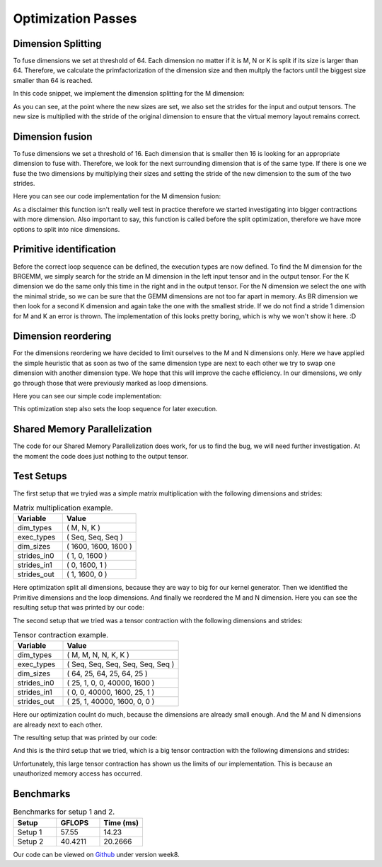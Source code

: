 
Optimization Passes
===================

Dimension Splitting
-------------------

To fuse dimensions we set at threshold of 64. Each dimension no matter if it is M, N or K is split if its size is larger than 64.
Therefore, we calculate the primfactorization of the dimension size and then multply the factors until the biggest size smaller than 64 is reached.

In this code snippet, we implement the dimension splitting for the M dimension:

.. code-block:: C++
    :linenos:

        // get M loop IDs
        std::vector<int64_t> m_loop_ids;
        for (size_t i = 0; i < _dim_types.size(); i++) {
            if (_dim_types[i] == dim_t::m) {
                m_loop_ids.push_back(i);
            }
        }

        // Split M dimension if it is bigger that 64
        for (size_t i = 0; i < m_loop_ids.size(); i++) {
            if (_dim_sizes[m_loop_ids[i]] > 64) {
                std::vector<int64_t> prims = prime_factors(_dim_sizes[m_loop_ids[i]]);

                // select prime factor smaller than 64
                int64_t new_size = find_new_size(prims);

                int64_t other_size = _dim_sizes[m_loop_ids[i]] / new_size;

                // insert dimension type
                _dim_types_storage.insert(_dim_types_storage.begin() + m_loop_ids[i] + 1, dim_t::m);
                _dim_types = _dim_types_storage;

                // insert dimension size
                _dim_sizes_storage.insert(_dim_sizes_storage.begin() + m_loop_ids[i], other_size);
                _dim_sizes_storage.insert(_dim_sizes_storage.begin() + m_loop_ids[i] + 1, new_size);
                _dim_sizes_storage.erase(_dim_sizes_storage.begin() + m_loop_ids[i] + 2);
                _dim_sizes = _dim_sizes_storage;

                // insert stride in0
                _strides_in0_storage.insert(_strides_in0_storage.begin() + m_loop_ids[i], new_size * _strides_in0[m_loop_ids[i]]);
                _strides_in0 = _strides_in0_storage;

                // insert stride in1
                _strides_in1_storage.insert(_strides_in1_storage.begin() + m_loop_ids[i] + 1, 0);
                _strides_in1 = _strides_in1_storage;

                // insert stride out
                _strides_out_storage.insert(_strides_out_storage.begin() + m_loop_ids[i], new_size * _strides_out[m_loop_ids[i]]);
                _strides_out = _strides_out_storage;
            }
        }

As you can see, at the point where the new sizes are set, we also set the strides for the input and output tensors. The new size is multiplied with the stride of the original dimension to ensure that the virtual memory layout remains correct.

Dimension fusion
----------------

To fuse dimensions we set a threshold of 16. Each dimension that is smaller then 16 is looking for an appropriate dimension to fuse with.
Therefore, we look for the next surrounding dimension that is of the same type.
If there is one we fuse the two dimensions by multiplying their sizes and setting the stride of the new dimension to the sum of the two strides.

Here you can see our code implementation for the M dimension fusion:

.. code-block:: C++
    :linenos:

        std::vector<int64_t> m_loop_ids;
        for (size_t i = 0; i < _dim_types.size(); i++) {
            if (_dim_types[i] == dim_t::m) {
                m_loop_ids.push_back(i);
            }
        }

        for (size_t i = 0; i < m_loop_ids.size(); i++) {
            if (_dim_sizes[m_loop_ids[i]] < 16) {

                if (i + 1 < m_loop_ids.size() && _dim_types[m_loop_ids[i + 1]] == dim_t::m) {
                    // fuse the two M dimensions
                    _dim_sizes_storage[m_loop_ids[i]] *= _dim_sizes[m_loop_ids[i + 1]];

                    // remove the next M dimension
                    _dim_types_storage.erase(_dim_types_storage.begin() + m_loop_ids[i + 1]);
                    _dim_sizes_storage.erase(_dim_sizes_storage.begin() + m_loop_ids[i + 1]);

                    _strides_in0_storage[m_loop_ids[i]] *= _dim_sizes[m_loop_ids[i + 1]];
                    _strides_in0_storage.erase(_strides_in0_storage.begin() + m_loop_ids[i + 1]);

                    _strides_out_storage[m_loop_ids[i]] *= _dim_sizes[m_loop_ids[i + 1]];
                    _strides_out_storage.erase(_strides_out_storage.begin() + m_loop_ids[i + 1]);
                }
            }
        }
  
As a disclaimer this function isn't really well test in practice therefore we started investigating into bigger contractions with more dimension. 
Also important to say, this function is called before the split optimization, therefore we have more options to split into nice dimensions.

Primitive identification
------------------------

Before the correct loop sequence can be defined, the execution types are now defined. To find the M dimension for the BRGEMM, we simply search for the stride an M dimension in the left input tensor and in the output tensor.
For the K dimension we do the same only this time in the right and in the output tensor.
For the N dimension we select the one with the minimal stride, so we can be sure that the GEMM dimensions are not too far apart in memory.
As BR dimension we then look for a second K dimension and again take the one with the smallest stride.
If we do not find a stride 1 dimension for M and K an error is thrown.
The implementation of this looks pretty boring, which is why we won't show it here. :D

Dimension reordering
--------------------

For the dimensions reordering we have decided to limit ourselves to the M and N dimensions only.
Here we have applied the simple heuristic that as soon as two of the same dimension type are next to each other we try to swap one dimension with another dimension type.
We hope that this will improve the cache efficiency.
In our dimensions, we only go through those that were previously marked as loop dimensions.

Here you can see our simple code implementation:

.. code-block:: C++
    :linenos:

         // count number of loop dimensions
        int64_t num_loops = 0;
        for (size_t i = 0; i < _dim_types.size(); i++) {
            if (_exec_types[i] == exec_t::seq) {
                num_loops++;
            }
        }

        if (num_loops < 1) {
            return TensorOperation::error_t::success;
        }

        _loop_order_storage.clear();
        _loop_order_storage.resize(num_loops);

        // put seq id loops inside loop order structure
        int64_t loop_id = 0;
        for (size_t i = 0; i < _dim_types.size(); i++) {
            if (_exec_types[i] == exec_t::seq) {
                _loop_order_storage[loop_id] = i;
                loop_id++;
            }
        }

        // interleave M and N loops
        for (size_t i = 0; i < _loop_order_storage.size(); i++) {
            if (_dim_types[_loop_order_storage[i]] == dim_t::m) {
                for (size_t j = i + 1; j < _loop_order_storage.size(); j++) {
                    if (_dim_types[_loop_order_storage[j]] == dim_t::n) {
                        std::swap(_loop_order_storage[i], _loop_order_storage[j]);
                        break;
                    }
                }
            }
        }

        _loop_order = _loop_order_storage;

This optimization step also sets the loop sequence for later execution.


Shared Memory Parallelization
-----------------------------

The code for our Shared Memory Parallelization does work, for us to find the bug, we will need further investigation. At the moment the code does just nothing to the output tensor.

.. code-block:: C++
    :linenos:

        /**
         * General-purpose loop implementation featuring first and last touch operations with OMP parallelization.
         *
         * @param ptr_in0      Pointer to the first input tensor's data.
         * @param ptr_in1      Pointer to the second input tensor's data (use nullptr if unary).
         * @param ptr_out      Pointer to the output tensor's data.
         * @param first_access True if first time accessing data of output tensor.
         * @param last_access  True if last time accessing data of output tensor.
         **/
        void execute_iter_parallel(const void* ptr_in0,
                                   const void* ptr_in1,
                                   void* ptr_out,
                                   bool first_access,
                                   bool last_access) {
            int64_t num_parallel_loops = 0;
            int64_t size_parallel_loops = 1;
            for (exec_t dim : _exec_types) {
                if (dim == exec_t::shared) {
                    size_parallel_loops *= _loop_sizes[num_parallel_loops];
                    num_parallel_loops++;
                }
            }
    #pragma omp parallel for
            for (int64_t it_all = 0; it_all < size_parallel_loops; it_all++) {
                int64_t it_remaining = it_all;

                bool is_first = (it_all == 0);
                bool is_last = (it_all == size_parallel_loops - 1);

                const char* temp_ptr_in0 = static_cast<const char*>(ptr_in0);
                const char* temp_ptr_in1 = static_cast<const char*>(ptr_in1);
                char* temp_ptr_out = static_cast<char*>(ptr_out);

                for (int64_t id_loop = num_parallel_loops - 1; id_loop >= 0; id_loop--) {
                    // calculate loop index l_it for loop l_id_loop
                    int64_t it = it_remaining % _loop_sizes[id_loop];
                    it_remaining = it_remaining / _loop_sizes[id_loop];

                    // update pointer with strides
                    temp_ptr_in0 += it * _strides_in0[id_loop];
                    temp_ptr_in1 += it * _strides_in1[id_loop];
                    temp_ptr_out += it * _strides_out[id_loop];
                }
                // call non parallel loops or kernel

                bool thread_first_access = first_access && (it_all == 0);
                bool thread_last_access = last_access && (it_all == size_parallel_loops - 1);

                execute_iter(num_parallel_loops,
                             temp_ptr_in0,
                             temp_ptr_in1,
                             temp_ptr_out,
                             thread_first_access,
                             thread_last_access);
            }
        }




Test Setups
-----------

The first setup that we tryied was a simple matrix multiplication with the following dimensions and strides:

.. list-table:: Matrix multiplication example.
   :widths: 40 60
   :header-rows: 1

   * - Variable
     - Value
   * - dim_types
     - (    M,    N,    K )
   * - exec_types
     - (  Seq,  Seq,  Seq )
   * - dim_sizes
     - ( 1600, 1600, 1600 )
   * - strides_in0
     - (    1,    0, 1600 )
   * - strides_in1
     - (    0, 1600,    1 )
   * - strides_out
     - (    1, 1600,    0 )

Here optimization split all dimensions, because they are way to big for our kernel generator.
Then we identified the Primitive dimensions and the loop dimensions.
And finally we reordered the M and N dimension.
Here you can see the resulting setup that was printed by our code:

.. code-block:: text
    :linenos:

    Testing Setting 1
    ***********************
    TensorOperation setup:
    dtype: 0
    prim_first_touch: 99
    prim_main: 3
    prim_last_touch: 99
    id_first_primitive_loop: 0
    id_prim_m: 1
    id_prim_n: 2
    id_prim_k: 4
    id_prim_br: 5
    strides_in0: 64 1 0 0 102400 1600 
    strides_in1: 0 0 1600 102400 1 64 
    strides_out: 64 1 102400 1600 0 0 
    dim_types: 1 1 2 2 3 3 
    dim_sizes: 25 64 64 25 64 25 
    exec_types: 0 1 1 0 1 1 
    loop_sizes: 25 1 1 25 1 1 
    loop_order: 3 0 
    lda: 1600
    ldb: 1600
    ldc: 1600
    in0_br_stride: 1600
    in1_br_stride: 64
    Setting 1 completed.
    ************************
        

The second setup that we tried was a tensor contraction with the following dimensions and strides:

.. list-table:: Tensor contraction example.
   :widths: 30 70
   :header-rows: 1

   * - Variable
     - Value
   * - dim_types
     - (   M,    M,     N,    N,     K,    K )
   * - exec_types
     - ( Seq,  Seq,   Seq,  Seq,   Seq,  Seq )
   * - dim_sizes
     - (  64,   25,    64,   25,    64,   25 )
   * - strides_in0
     - (  25,    1,     0,    0, 40000, 1600 )
   * - strides_in1
     - (   0,    0, 40000, 1600,    25,    1 )
   * - strides_out
     - (  25,    1, 40000, 1600,     0,    0 )

Here our optimization coulnt do much, because the dimensions are already small enough.
And the M and N dimensions are already next to each other.

The resulting setup that was printed by our code:

.. code-block:: text
    :linenos:

    Testing Setting 2
    ***********************
    TensorOperation setup:
    dtype: 0
    prim_first_touch: 99
    prim_main: 3
    prim_last_touch: 99
    id_prim_m: 1
    id_prim_n: 3
    id_prim_k: 5
    id_prim_br: 4
    strides_in0: 25 1 0 0 40000 1600 
    strides_in1: 0 0 40000 1600 25 1 
    strides_out: 25 1 40000 1600 0 0 
    dim_types: 1 1 2 2 3 3 
    dim_sizes: 64 25 64 25 64 25 
    exec_types: 0 1 0 1 1 1 
    loop_sizes: 64 1 64 1 1 1 
    loop_order: 2 0 
    lda: 1600
    ldb: 1600
    ldc: 1600
    in0_br_stride: 40000
    in1_br_stride: 25
    Setting 2 completed.
    ************************

And this is the third setup that we tried, which is a big tensor contraction with the following dimensions and strides:


.. list-table:: Big Tensor contraction example.
   :widths: 30 70
   :header-rows: 1

    * - Variable
      - Value
    * - dim_types
      - (   M,    M,    M,     N,    N,    N,     K,     K,     K )
    * - exec_types
      - ( Seq,  Seq,  Seq,   Seq,  Seq,  Seq,   Seq,   Seq,   Seq )
    * - dim_sizes
      - (   2,    4,   48,     3,    7,   64,    16,    16,    96 )
    * - strides_in0
      - ( 192,   48,    1,     0,    0,    0,   384,  6144, 98304 )
    * - strides_in1
      - (   0,    0,    0, 2064384, 688128, 98304, 1536,   96,     1 )
    * - strides_out
      - ( 192,   48,    1, 258048, 86016, 12288,     0,     0,     0 )
  
Unfortunately, this large tensor contraction has shown us the limits of our implementation.
This is because an unauthorized memory access has occurred.

Benchmarks
----------

.. make a small table for setup 1 and two to show GFLOPS and measured time

.. list-table:: Benchmarks for setup 1 and 2.
   :widths: 20 20 20
   :header-rows: 1

   * - Setup
     - GFLOPS
     - Time (ms)
   * - Setup 1
     - 57.55
     - 14.23
   * - Setup 2
     - 40.4211
     - 20.2666



Our code can be viewed on `Github <https://github.com/stefan0re/machine_learning_compiler>`_ under version week8.
